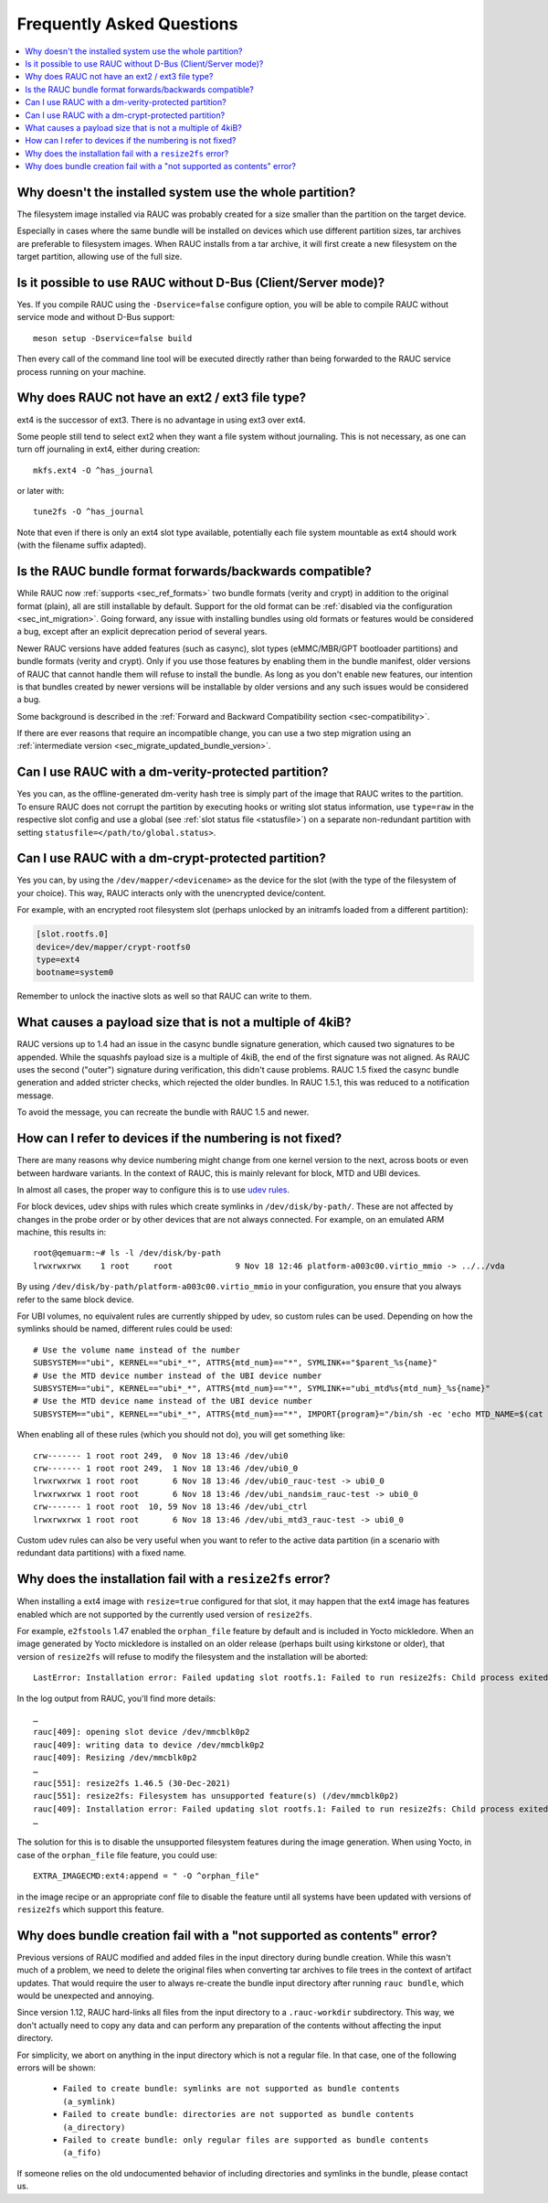 Frequently Asked Questions
==========================

.. contents::
   :local:
   :depth: 1

Why doesn't the installed system use the whole partition?
---------------------------------------------------------

The filesystem image installed via RAUC was probably created for a size smaller
than the partition on the target device.

Especially in cases where the same bundle will be installed on devices which use
different partition sizes, tar archives are preferable to filesystem images.
When RAUC installs from a tar archive, it will first create a new filesystem on
the target partition, allowing use of the full size.

Is it possible to use RAUC without D-Bus (Client/Server mode)?
--------------------------------------------------------------

Yes. If you compile RAUC using the ``-Dservice=false`` configure option, you
will be able to compile RAUC without service mode and without D-Bus support::

  meson setup -Dservice=false build

Then every call of the command line tool will be executed directly rather than
being forwarded to the RAUC service process running on your machine.

Why does RAUC not have an ext2 / ext3 file type?
------------------------------------------------

ext4 is the successor of ext3. There is no advantage in using ext3 over ext4.

Some people still tend to select ext2 when they want a file system without
journaling. This is not necessary, as one can turn off journaling in ext4,
either during creation::

  mkfs.ext4 -O ^has_journal

or later with::

  tune2fs -O ^has_journal

Note that even if there is only an ext4 slot type available, potentially each
file system mountable as ext4 should work (with the filename suffix adapted).

Is the RAUC bundle format forwards/backwards compatible?
--------------------------------------------------------

While RAUC now :ref:`supports <sec_ref_formats>` two bundle formats (verity and
crypt) in addition to the original format (plain), all are still installable by
default.
Support for the old format can be :ref:`disabled via the configuration
<sec_int_migration>`.
Going forward, any issue with installing bundles using old formats or features
would be considered a bug, except after an explicit deprecation period of
several years.

Newer RAUC versions have added features (such as casync), slot types
(eMMC/MBR/GPT bootloader partitions) and bundle formats (verity and crypt).
Only if you use those features by enabling them in the bundle manifest, older
versions of RAUC that cannot handle them will refuse to install the bundle.
As long as you don't enable new features, our intention is that bundles created
by newer versions will be installable by older versions and any such issues
would be considered a bug.

Some background is described in the :ref:`Forward and Backward Compatibility
section <sec-compatibility>`.

If there are ever reasons that require an incompatible change, you can use a
two step migration using an :ref:`intermediate version
<sec_migrate_updated_bundle_version>`.

Can I use RAUC with a dm-verity-protected partition?
----------------------------------------------------

Yes you can, as the offline-generated dm-verity hash tree is simply part of
the image that RAUC writes to the partition.
To ensure RAUC does not corrupt the partition by executing hooks or writing
slot status information, use ``type=raw`` in the respective slot config and
use a global (see :ref:`slot status file <statusfile>`) on a separate
non-redundant partition with setting ``statusfile=</path/to/global.status>``.

Can I use RAUC with a dm-crypt-protected partition?
---------------------------------------------------

Yes you can, by using the ``/dev/mapper/<devicename>`` as the device for the
slot (with the type of the filesystem of your choice).
This way, RAUC interacts only with the unencrypted device/content.

For example, with an encrypted root filesystem slot (perhaps unlocked by an
initramfs loaded from a different partition):

.. code-block:: cfg

  [slot.rootfs.0]
  device=/dev/mapper/crypt-rootfs0
  type=ext4
  bootname=system0

Remember to unlock the inactive slots as well so that RAUC can write to them.

What causes a payload size that is not a multiple of 4kiB?
----------------------------------------------------------

RAUC versions up to 1.4 had an issue in the casync bundle signature generation,
which caused two signatures to be appended.
While the squashfs payload size is a multiple of 4kiB, the end of the first
signature was not aligned.
As RAUC uses the second ("outer") signature during verification, this didn't
cause problems.
RAUC 1.5 fixed the casync bundle generation and added stricter checks, which
rejected the older bundles.
In RAUC 1.5.1, this was reduced to a notification message.

To avoid the message, you can recreate the bundle with RAUC 1.5 and newer.

.. _faq-udev-symlinks:

How can I refer to devices if the numbering is not fixed?
---------------------------------------------------------

There are many reasons why device numbering might change from one kernel
version to the next, across boots or even between hardware variants.
In the context of RAUC, this is mainly relevant for block, MTD and UBI devices.

In almost all cases, the proper way to configure this is to use `udev rules
<https://www.freedesktop.org/software/systemd/man/udev.html>`_.

For block devices, udev ships with rules which create symlinks in
``/dev/disk/by-path/``.
These are not affected by changes in the probe order or by other devices that
are not always connected.
For example, on an emulated ARM machine, this results in::

  root@qemuarm:~# ls -l /dev/disk/by-path
  lrwxrwxrwx    1 root     root             9 Nov 18 12:46 platform-a003c00.virtio_mmio -> ../../vda

By using ``/dev/disk/by-path/platform-a003c00.virtio_mmio`` in your
configuration, you ensure that you always refer to the same block device.

For UBI volumes, no equivalent rules are currently shipped by udev, so custom
rules can be used.
Depending on how the symlinks should be named, different rules could be used::

  # Use the volume name instead of the number
  SUBSYSTEM=="ubi", KERNEL=="ubi*_*", ATTRS{mtd_num}=="*", SYMLINK+="$parent_%s{name}"
  # Use the MTD device number instead of the UBI device number
  SUBSYSTEM=="ubi", KERNEL=="ubi*_*", ATTRS{mtd_num}=="*", SYMLINK+="ubi_mtd%s{mtd_num}_%s{name}"
  # Use the MTD device name instead of the UBI device number
  SUBSYSTEM=="ubi", KERNEL=="ubi*_*", ATTRS{mtd_num}=="*", IMPORT{program}="/bin/sh -ec 'echo MTD_NAME=$(cat /sys/class/mtd/mtd%s{mtd_num}/name)'" SYMLINK+="ubi_%E{MTD_NAME}_%s{name}"

When enabling all of these rules (which you should not do), you will get
something like::

  crw------- 1 root root 249,  0 Nov 18 13:46 /dev/ubi0
  crw------- 1 root root 249,  1 Nov 18 13:46 /dev/ubi0_0
  lrwxrwxrwx 1 root root       6 Nov 18 13:46 /dev/ubi0_rauc-test -> ubi0_0
  lrwxrwxrwx 1 root root       6 Nov 18 13:46 /dev/ubi_nandsim_rauc-test -> ubi0_0
  crw------- 1 root root  10, 59 Nov 18 13:46 /dev/ubi_ctrl
  lrwxrwxrwx 1 root root       6 Nov 18 13:46 /dev/ubi_mtd3_rauc-test -> ubi0_0

Custom udev rules can also be very useful when you want to refer to the active
data partition (in a scenario with redundant data partitions) with a fixed
name.

Why does the installation fail with a ``resize2fs`` error?
----------------------------------------------------------

When installing a ext4 image with ``resize=true`` configured for that slot, it
may happen that the ext4 image has features enabled which are not supported by
the currently used version of ``resize2fs``.

For example, ``e2fstools`` 1.47 enabled the ``orphan_file`` feature by default
and is included in Yocto mickledore.
When an image generated by Yocto mickledore is installed on an older release
(perhaps built using kirkstone or older), that version of ``resize2fs`` will
refuse to modify the filesystem and the installation will be aborted::

  LastError: Installation error: Failed updating slot rootfs.1: Failed to run resize2fs: Child process exited with code 1

In the log output from RAUC, you'll find more details::

  …
  rauc[409]: opening slot device /dev/mmcblk0p2
  rauc[409]: writing data to device /dev/mmcblk0p2
  rauc[409]: Resizing /dev/mmcblk0p2
  …
  rauc[551]: resize2fs 1.46.5 (30-Dec-2021)
  rauc[551]: resize2fs: Filesystem has unsupported feature(s) (/dev/mmcblk0p2)
  rauc[409]: Installation error: Failed updating slot rootfs.1: Failed to run resize2fs: Child process exited with code 1
  …

The solution for this is to disable the unsupported filesystem features during
the image generation.
When using Yocto, in case of the ``orphan_file`` file feature, you could use::

  EXTRA_IMAGECMD:ext4:append = " -O ^orphan_file"

in the image recipe or an appropriate conf file to disable the feature until
all systems have been updated with versions of ``resize2fs`` which support this
feature.

Why does bundle creation fail with a "not supported as contents" error?
-----------------------------------------------------------------------

Previous versions of RAUC modified and added files in the input directory during
bundle creation.
While this wasn't much of a problem, we need to delete the original files when
converting tar archives to file trees in the context of artifact updates.
That would require the user to always re-create the bundle input directory after
running ``rauc bundle``, which would be unexpected and annoying.

Since version 1.12, RAUC hard-links all files from the input directory to a
``.rauc-workdir`` subdirectory.
This way, we don't actually need to copy any data and can perform any
preparation of the contents without affecting the input directory.

For simplicity, we abort on anything in the input directory which is not a
regular file.
In that case, one of the following errors will be shown:

  * ``Failed to create bundle: symlinks are not supported as bundle contents (a_symlink)``
  * ``Failed to create bundle: directories are not supported as bundle contents (a_directory)``
  * ``Failed to create bundle: only regular files are supported as bundle contents (a_fifo)``

If someone relies on the old undocumented behavior of including directories and
symlinks in the bundle, please contact us.
